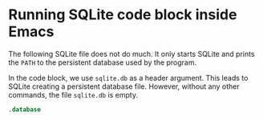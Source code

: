 * Running SQLite code block inside Emacs

  The following SQLite file does not do much. It only starts SQLite and
  prints the ~PATH~ to the persistent database used by the program.

  In the code block, we use ~sqlite.db~ as a header argument. This
  leads to SQLite creating a persistent database file. However,
  without any other commands, the file ~sqlite.db~ is empty.

  #+name: check db
  #+begin_src sqlite :db sqlite.db
    .database
  #+end_src

